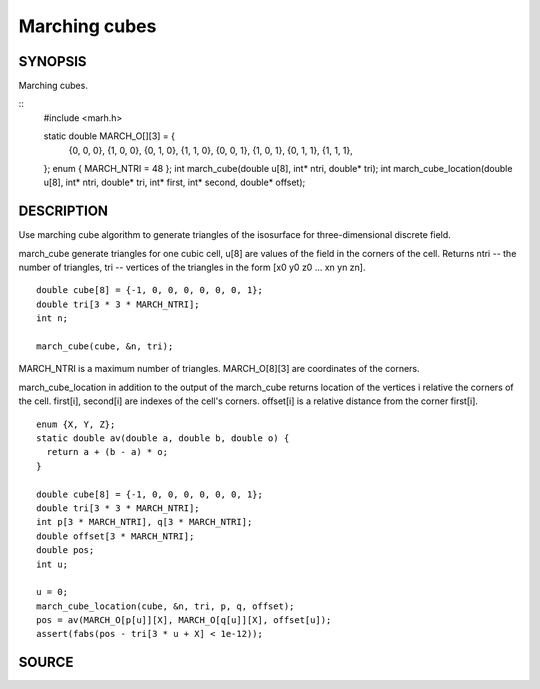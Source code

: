 .. marching cubes

Marching cubes
==============

SYNOPSIS
--------

Marching cubes.

::
   #include <marh.h>


   static double MARCH_O[][3] = {
     {0, 0, 0}, {1, 0, 0}, {0, 1, 0}, {1, 1, 0},
     {0, 0, 1}, {1, 0, 1}, {0, 1, 1}, {1, 1, 1},
   };
   enum { MARCH_NTRI = 48 };
   int march_cube(double u[8], int* ntri, double* tri);
   int march_cube_location(double u[8], int* ntri, double* tri, int* first, int* second, double* offset);

DESCRIPTION
-----------

Use marching cube algorithm to generate triangles of the isosurface
for three-dimensional discrete field.

march_cube generate triangles for one cubic cell, u[8] are values of
the field in the corners of the cell. Returns ntri -- the number of
triangles, tri -- vertices of the triangles in the form [x0 y0 z0
... xn yn zn].

::

   double cube[8] = {-1, 0, 0, 0, 0, 0, 0, 1};
   double tri[3 * 3 * MARCH_NTRI];
   int n;

   march_cube(cube, &n, tri);

MARCH_NTRI is a maximum number of triangles.
MARCH_O[8][3] are coordinates of the corners.

march_cube_location in addition to the output of the march_cube
returns location of the vertices i relative the corners of the cell.
first[i], second[i] are indexes of the cell's corners. offset[i] is a
relative distance from the corner first[i].

::

   enum {X, Y, Z};
   static double av(double a, double b, double o) {
     return a + (b - a) * o;
   }

   double cube[8] = {-1, 0, 0, 0, 0, 0, 0, 1};
   double tri[3 * 3 * MARCH_NTRI];
   int p[3 * MARCH_NTRI], q[3 * MARCH_NTRI];
   double offset[3 * MARCH_NTRI];
   double pos;
   int u;

   u = 0;
   march_cube_location(cube, &n, tri, p, q, offset);
   pos = av(MARCH_O[p[u]][X], MARCH_O[q[u]][X], offset[u]);
   assert(fabs(pos - tri[3 * u + X] < 1e-12));

SOURCE
------

.. linkpath:: deploy/lib/march
